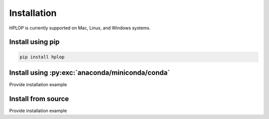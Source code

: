 .. _installation:

Installation
============

HPLOP is currently supported on Mac, Linux, and Windows systems.

Install using pip
---------------------------

.. code:: bash

    pip install hplop

Install using :py:exc:`anaconda/miniconda/conda`
------------------------------------------------

Provide installation example

Install from source
-------------------

Provide installation example
